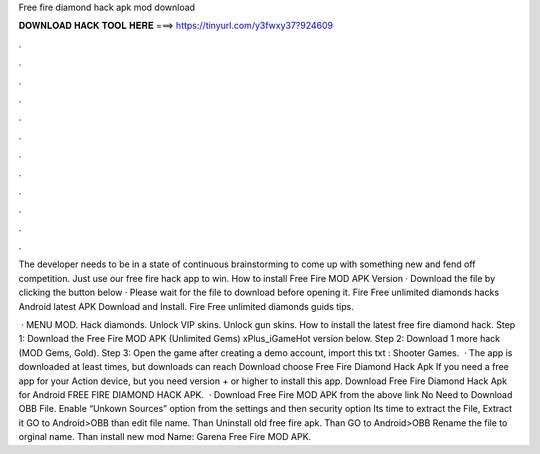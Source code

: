 Free fire diamond hack apk mod download



𝐃𝐎𝐖𝐍𝐋𝐎𝐀𝐃 𝐇𝐀𝐂𝐊 𝐓𝐎𝐎𝐋 𝐇𝐄𝐑𝐄 ===> https://tinyurl.com/y3fwxy37?924609



.



.



.



.



.



.



.



.



.



.



.



.

The developer needs to be in a state of continuous brainstorming to come up with something new and fend off competition. Just use our free fire hack app to win. How to install Free Fire MOD APK Version · Download the file by clicking the button below · Please wait for the file to download before opening it. Fire Free unlimited diamonds hacks Android latest APK Download and Install. Fire Free unlimited diamonds guids tips.

 · MENU MOD. Hack diamonds. Unlock VIP skins. Unlock gun skins. How to install the latest free fire diamond hack. Step 1: Download the Free Fire MOD APK (Unlimited Gems) xPlus_iGameHot version below. Step 2: Download 1 more hack  (MOD Gems, Gold). Step 3: Open the game after creating a demo account, import this txt : Shooter Games.  · The app is downloaded at least times, but downloads can reach Download choose Free Fire Diamond Hack Apk If you need a free app for your Action device, but you need version + or higher to install this app. Download Free Fire Diamond Hack Apk for Android FREE FIRE DIAMOND HACK APK.  · Download Free Fire MOD APK from the above link No Need to Download OBB File. Enable “Unkown Sources” option from the settings and then security option Its time to extract the File, Extract it GO to Android>OBB than edit file name. Than Uninstall old free fire apk. Than GO to Android>OBB Rename the file to orginal name. Than install new mod  Name: Garena Free Fire MOD APK.

